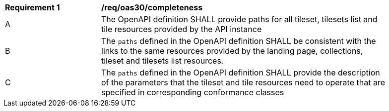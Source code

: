[[req_oas30_completeness]]
[width="90%",cols="2,6a"]
|===
^|*Requirement {counter:req-id}* |*/req/oas30/completeness*
^|A |The OpenAPI definition SHALL provide paths for all tileset, tilesets list and tile resources provided by the API instance
^|B |The `paths` defined in the OpenAPI definition SHALL be consistent with the links to the same resources provided by the landing page, collections, tileset and tilesets list resources.
^|C |The `paths` defined in the OpenAPI definition SHALL provide the description of the parameters that the tileset and tile resources need to operate that are specified in corresponding conformance classes
|===
